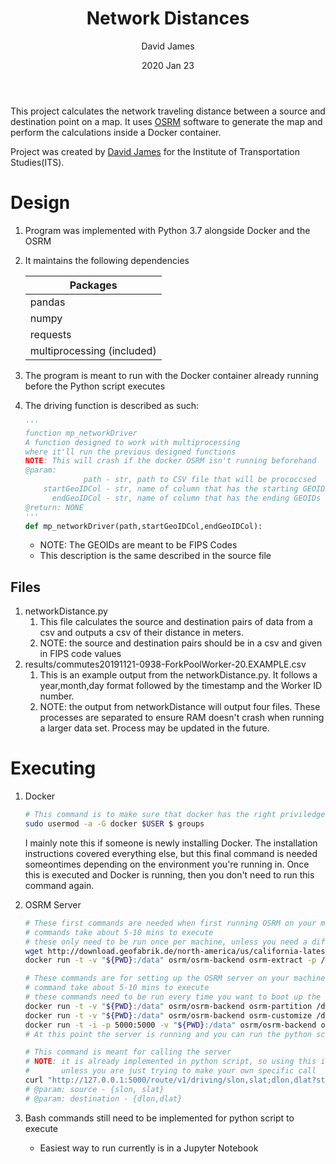 #+TITLE:Network Distances
#+AUTHOR: David James
#+DATE: 2020 Jan 23

This project calculates the network traveling distance between a source and destination point on a map.
It uses [[http://project-osrm.org/][OSRM]] software to generate the map and perform the calculations inside a Docker container.

Project was created by [[https://github.com/dj-2805/][David James]] for the Institute of Transportation Studies(ITS).

* Design
  1. Program was implemented with Python 3.7 alongside Docker and the OSRM
  2. It maintains the following dependencies
        | Packages                   |
        |----------------------------|
        | pandas                     |
        | numpy                      |
        | requests                   |
        | multiprocessing (included) |
  3. The program is meant to run with the Docker container already running before the Python script executes
  4. The driving function is described as such:
     #+BEGIN_SRC python
       '''
       function mp_networkDriver
       A function designed to work with multiprocessing
       where it'll run the previous designed functions
       NOTE: This will crash if the docker OSRM isn't running beforehand
       @param:
                    path - str, path to CSV file that will be prococcsed
           startGeoIDCol - str, name of column that has the starting GEOIDs
             endGeoIDCol - str, name of column that has the ending GEOIDs
       @return: NONE
       '''
       def mp_networkDriver(path,startGeoIDCol,endGeoIDCol):
     #+END_SRC
     - NOTE: The GEOIDs are meant to be FIPS Codes
     - This description is the same described in the source file
**  Files
   1. networkDistance.py
      1. This file calculates the source and destination pairs of data from a csv and outputs a csv of their distance in meters.
      2. NOTE: the source and destination pairs should be in a csv and given in FIPS code values
   2. results/commutes20191121-0938-ForkPoolWorker-20.EXAMPLE.csv
      1. This is an example output from the networkDistance.py. It follows a year,month,day format followed by the timestamp and the Worker ID number.
      2. NOTE: the output from networkDistance will output four files. These processes are separated to ensure RAM doesn't crash when running a larger data set. Process may be updated in the future.
* Executing
  1. Docker
     #+BEGIN_SRC bash
       # This command is to make sure that docker has the right priviledges to run
       sudo usermod -a -G docker $USER $ groups
     #+END_SRC
     I mainly note this if someone is newly installing Docker. The installation instructions covered everything else, but this final command is needed someontimes depending on the environment you're running in. Once this is executed and Docker is running, then you don't need to run this command again.
  2. OSRM Server
     #+BEGIN_SRC bash
       # These first commands are needed when first running OSRM on your machine
       # commands take about 5-10 mins to execute
       # these only need to be run once per machine, unless you need a different type of map
       wget http://download.geofabrik.de/north-america/us/california-latest.osm.pbf
       docker run -t -v "${PWD}:/data" osrm/osrm-backend osrm-extract -p /opt/car.lua /data/california-latest.osm.pbf

       # These commands are for setting up the OSRM server on your machine
       # command take about 5-10 mins to execute
       # these commands need to be run every time you want to boot up the server
       docker run -t -v "${PWD}:/data" osrm/osrm-backend osrm-partition /data/california-latest.osrm
       docker run -t -v "${PWD}:/data" osrm/osrm-backend osrm-customize /data/california-latest.osrm
       docker run -t -i -p 5000:5000 -v "${PWD}:/data" osrm/osrm-backend osrm-routed --algorithm mld /data/california-latest.osrm
       # At this point the server is running and you can run the python script now

       # This command is meant for calling the server
       # NOTE: it is already implemented in python script, so using this is uncessary
       #       unless you are just trying to make your own specific call
       curl "http://127.0.0.1:5000/route/v1/driving/slon,slat;dlon,dlat?steps=true"
       # @param: source - {slon, slat}
       # @param: destination - {dlon,dlat}
     #+END_SRC
  3. Bash commands still need to be implemented for python script to execute
     - Easiest way to run currently is in a Jupyter Notebook
